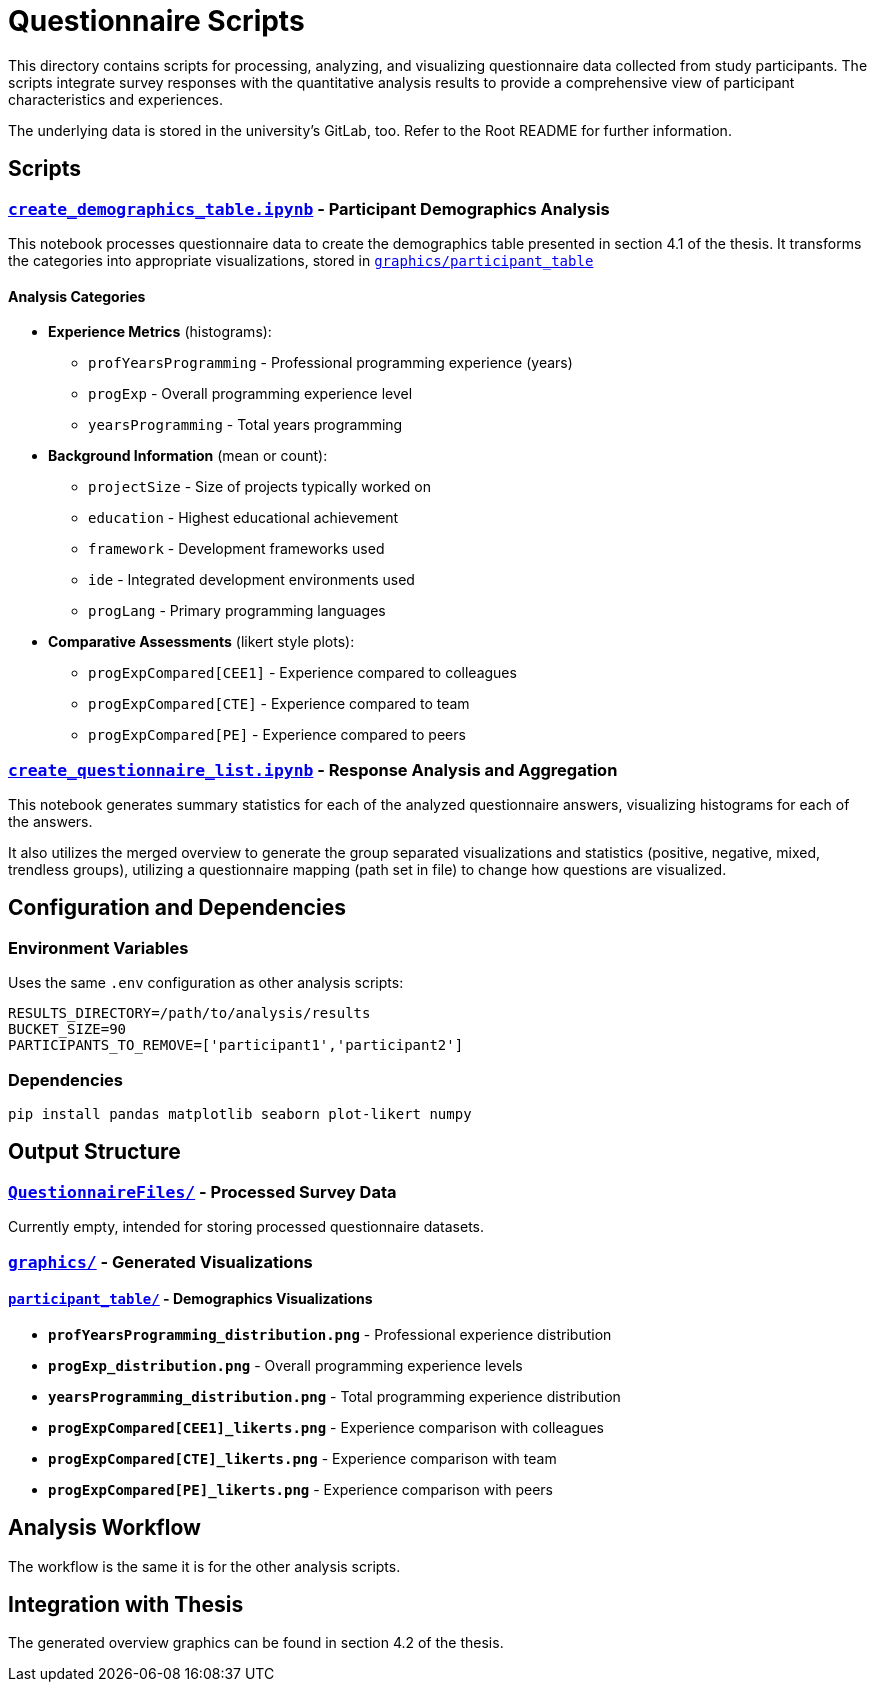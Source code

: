 = Questionnaire Scripts

This directory contains scripts for processing, analyzing, and visualizing questionnaire data collected from study participants. The scripts integrate survey responses with the quantitative analysis results to provide a comprehensive view of participant characteristics and experiences.

The underlying data is stored in the university's GitLab, too. Refer to the Root README for further information.

== Scripts

=== link:create_demographics_table.ipynb[`create_demographics_table.ipynb`] - Participant Demographics Analysis

This notebook processes questionnaire data to create the demographics table presented in section 4.1 of the thesis. It transforms the categories into appropriate visualizations, stored in link:graphics/participant_table/[`graphics/participant_table`]


==== Analysis Categories
* **Experience Metrics** (histograms):
    - `profYearsProgramming` - Professional programming experience (years)
    - `progExp` - Overall programming experience level
    - `yearsProgramming` - Total years programming
* **Background Information** (mean or count):
** `projectSize` - Size of projects typically worked on
** `education` - Highest educational achievement
** `framework` - Development frameworks used
** `ide` - Integrated development environments used
** `progLang` - Primary programming languages
* **Comparative Assessments** (likert style plots):
** `progExpCompared[CEE1]` - Experience compared to colleagues
** `progExpCompared[CTE]` - Experience compared to team
** `progExpCompared[PE]` - Experience compared to peers

=== link:create_questionnaire_list.ipynb[`create_questionnaire_list.ipynb`] - Response Analysis and Aggregation

This notebook generates summary statistics for each of the analyzed questionnaire answers, visualizing histograms for each of the answers.

It also utilizes the merged overview to generate the group separated visualizations and statistics (positive, negative, mixed, trendless groups), utilizing a questionnaire mapping (path set in file) to change how questions are visualized.

== Configuration and Dependencies

=== Environment Variables
Uses the same `.env` configuration as other analysis scripts:

[source,env]
----
RESULTS_DIRECTORY=/path/to/analysis/results
BUCKET_SIZE=90
PARTICIPANTS_TO_REMOVE=['participant1','participant2']
----
=== Dependencies
[source,bash]
----
pip install pandas matplotlib seaborn plot-likert numpy
----

== Output Structure

=== link:QuestionnaireFiles/[`QuestionnaireFiles/`] - Processed Survey Data
Currently empty, intended for storing processed questionnaire datasets.

=== link:graphics/[`graphics/`] - Generated Visualizations

==== link:graphics/participant_table/[`participant_table/`] - Demographics Visualizations
* **`profYearsProgramming_distribution.png`** - Professional experience distribution
* **`progExp_distribution.png`** - Overall programming experience levels
* **`yearsProgramming_distribution.png`** - Total programming experience distribution
* **`progExpCompared[CEE1]_likerts.png`** - Experience comparison with colleagues
* **`progExpCompared[CTE]_likerts.png`** - Experience comparison with team
* **`progExpCompared[PE]_likerts.png`** - Experience comparison with peers

== Analysis Workflow
The workflow is the same it is for the other analysis scripts.


== Integration with Thesis

The generated overview graphics can be found in section 4.2 of the thesis.